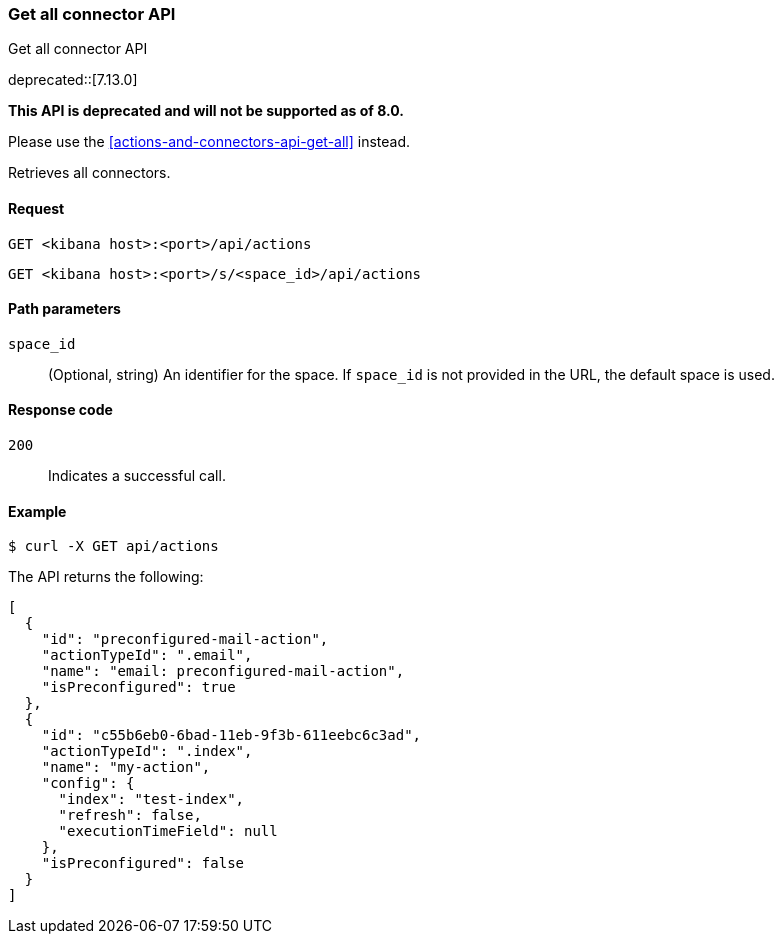 [[actions-and-connectors-legacy-api-get-all]]
=== Get all connector API
++++
<titleabbrev>Get all connector API</titleabbrev>
++++

deprecated::[7.13.0]

**This API is deprecated and will not be supported as of 8.0.**

Please use the <<actions-and-connectors-api-get-all>> instead.

Retrieves all connectors.

[[actions-and-connectors-legacy-api-get-all-request]]
==== Request

`GET <kibana host>:<port>/api/actions`

`GET <kibana host>:<port>/s/<space_id>/api/actions`

[[actions-and-connectors-legacy-api-get-all-path-params]]
==== Path parameters

`space_id`::
  (Optional, string) An identifier for the space. If `space_id` is not provided in the URL, the default space is used.

[[actions-and-connectors-legacy-api-get-all-codes]]
==== Response code

`200`::
    Indicates a successful call.

[[actions-and-connectors-legacy-api-get-all-example]]
==== Example

[source,sh]
--------------------------------------------------
$ curl -X GET api/actions
--------------------------------------------------
// KIBANA

The API returns the following:

[source,sh]
--------------------------------------------------
[
  {
    "id": "preconfigured-mail-action",
    "actionTypeId": ".email",
    "name": "email: preconfigured-mail-action",
    "isPreconfigured": true
  },
  {
    "id": "c55b6eb0-6bad-11eb-9f3b-611eebc6c3ad",
    "actionTypeId": ".index",
    "name": "my-action",
    "config": {
      "index": "test-index",
      "refresh": false,
      "executionTimeField": null
    },
    "isPreconfigured": false
  }
]
--------------------------------------------------
